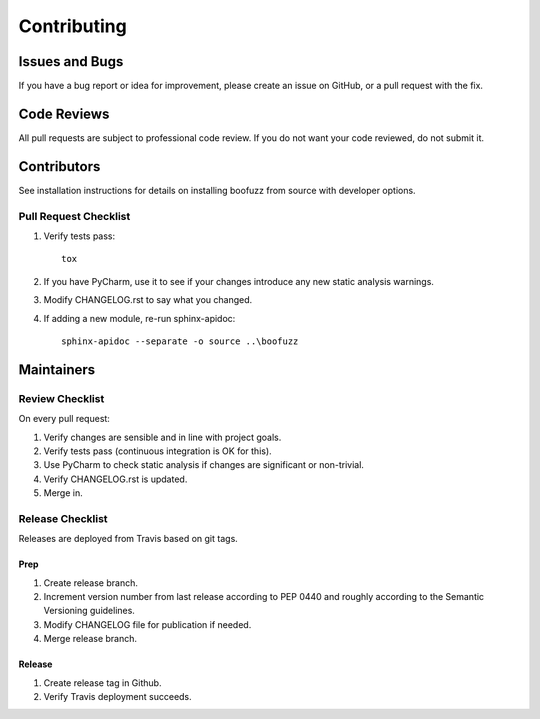 ============
Contributing
============

Issues and Bugs
===============
If you have a bug report or idea for improvement, please create an issue on GitHub, or a pull request with the fix.

Code Reviews
============
All pull requests are subject to professional code review. If you do not want your code reviewed, do not submit it.

Contributors
============

See installation instructions for details on installing boofuzz from source with developer options.

Pull Request Checklist
----------------------

1. Verify tests pass: ::

      tox

2. If you have PyCharm, use it to see if your changes introduce any new static analysis warnings.

3. Modify CHANGELOG.rst to say what you changed.

4. If adding a new module, re-run sphinx-apidoc: ::

      sphinx-apidoc --separate -o source ..\boofuzz

Maintainers
===========

Review Checklist
----------------
On every pull request:

1. Verify changes are sensible and in line with project goals.
2. Verify tests pass (continuous integration is OK for this).
3. Use PyCharm to check static analysis if changes are significant or non-trivial.
4. Verify CHANGELOG.rst is updated.
5. Merge in.


Release Checklist
-----------------
Releases are deployed from Travis based on git tags.

Prep
++++

1. Create release branch.

2. Increment version number from last release according to PEP 0440 and roughly according to the Semantic Versioning guidelines.

3. Modify CHANGELOG file for publication if needed.

4. Merge release branch.

Release
+++++++

1. Create release tag in Github.

2. Verify Travis deployment succeeds.
